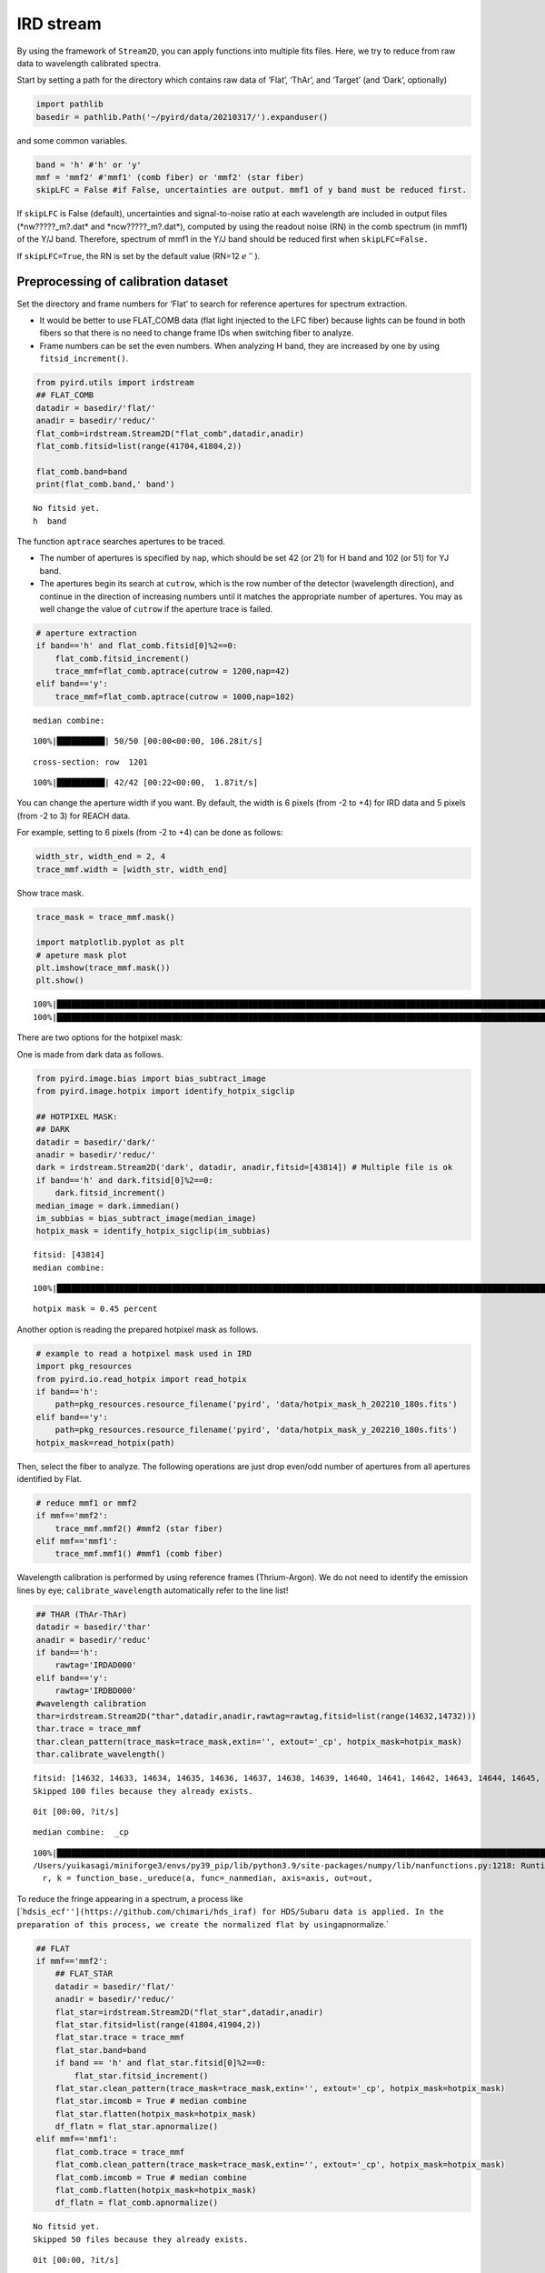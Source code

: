 IRD stream
==========

By using the framework of ``Stream2D``, you can apply functions into
multiple fits files. Here, we try to reduce from raw data to wavelength
calibrated spectra.

Start by setting a path for the directory which contains raw data of
‘Flat’, ‘ThAr’, and ‘Target’ (and ‘Dark’, optionally)

.. code:: ipython3

    import pathlib
    basedir = pathlib.Path('~/pyird/data/20210317/').expanduser()

and some common variables.

.. code:: ipython3

    band = 'h' #'h' or 'y'
    mmf = 'mmf2' #'mmf1' (comb fiber) or 'mmf2' (star fiber)
    skipLFC = False #if False, uncertainties are output. mmf1 of y band must be reduced first.

If ``skipLFC`` is False (default), uncertainties and signal-to-noise
ratio at each wavelength are included in output files
(\*nw?????_m?.dat\* and \*ncw?????_m?.dat\*), computed by using the
readout noise (RN) in the comb spectrum (in mmf1) of the Y/J band.
Therefore, spectrum of mmf1 in the Y/J band should be reduced first when
``skipLFC=False.``

If ``skipLFC=True``, the RN is set by the default value (RN=12
:math:`e^{-}`).

Preprocessing of calibration dataset
------------------------------------

Set the directory and frame numbers for ‘Flat’ to search for reference
apertures for spectrum extraction.

-  It would be better to use FLAT_COMB data (flat light injected to the
   LFC fiber) because lights can be found in both fibers so that there
   is no need to change frame IDs when switching fiber to analyze.
-  Frame numbers can be set the even numbers. When analyzing H band,
   they are increased by one by using ``fitsid_increment()``.

.. code:: ipython3

    from pyird.utils import irdstream
    ## FLAT_COMB
    datadir = basedir/'flat/'
    anadir = basedir/'reduc/'
    flat_comb=irdstream.Stream2D("flat_comb",datadir,anadir)
    flat_comb.fitsid=list(range(41704,41804,2)) 
    
    flat_comb.band=band
    print(flat_comb.band,' band')


.. parsed-literal::

    No fitsid yet.
    h  band


The function ``aptrace`` searches apertures to be traced.

-  The number of apertures is specified by ``nap``, which should be set
   42 (or 21) for H band and 102 (or 51) for YJ band.
-  The apertures begin its search at ``cutrow``, which is the row number
   of the detector (wavelength direction), and continue in the direction
   of increasing numbers until it matches the appropriate number of
   apertures. You may as well change the value of ``cutrow`` if the
   aperture trace is failed.

.. code:: ipython3

    # aperture extraction
    if band=='h' and flat_comb.fitsid[0]%2==0:
        flat_comb.fitsid_increment() 
        trace_mmf=flat_comb.aptrace(cutrow = 1200,nap=42) 
    elif band=='y':
        trace_mmf=flat_comb.aptrace(cutrow = 1000,nap=102) 


.. parsed-literal::

    median combine:  


.. parsed-literal::

    100%|██████████| 50/50 [00:00<00:00, 106.28it/s]


.. parsed-literal::

    cross-section: row  1201



.. image:: IRD_stream_files/IRD_stream_8_3.png


.. parsed-literal::

    100%|██████████| 42/42 [00:22<00:00,  1.87it/s]



.. image:: IRD_stream_files/IRD_stream_8_5.png


You can change the aperture width if you want. By default, the width is
6 pixels (from -2 to +4) for IRD data and 5 pixels (from -2 to 3) for
REACH data.

For example, setting to 6 pixels (from -2 to +4) can be done as follows:

.. code:: ipython3

    width_str, width_end = 2, 4
    trace_mmf.width = [width_str, width_end]

Show trace mask.

.. code:: ipython3

    trace_mask = trace_mmf.mask()
    
    import matplotlib.pyplot as plt
    # apeture mask plot
    plt.imshow(trace_mmf.mask()) 
    plt.show()


.. parsed-literal::

    100%|████████████████████████████████████████████████████████████████████████████████████████████████████████████████| 42/42 [00:00<00:00, 101.46it/s]
    100%|████████████████████████████████████████████████████████████████████████████████████████████████████████████████| 42/42 [00:00<00:00, 103.25it/s]



.. image:: IRD_stream_files/IRD_stream_12_1.png


There are two options for the hotpixel mask:

One is made from dark data as follows.

.. code:: ipython3

    from pyird.image.bias import bias_subtract_image
    from pyird.image.hotpix import identify_hotpix_sigclip
    
    ## HOTPIXEL MASK: 
    ## DARK
    datadir = basedir/'dark/'
    anadir = basedir/'reduc/'
    dark = irdstream.Stream2D('dark', datadir, anadir,fitsid=[43814]) # Multiple file is ok
    if band=='h' and dark.fitsid[0]%2==0:
        dark.fitsid_increment() 
    median_image = dark.immedian()
    im_subbias = bias_subtract_image(median_image)
    hotpix_mask = identify_hotpix_sigclip(im_subbias)


.. parsed-literal::

    fitsid: [43814]
    median combine:  


.. parsed-literal::

    100%|██████████████████████████████████████████████████████████████████████████████████████████████████████████████████| 1/1 [00:00<00:00, 110.40it/s]


.. parsed-literal::

    hotpix mask = 0.45 percent


Another option is reading the prepared hotpixel mask as follows.

.. code:: ipython3

    # example to read a hotpixel mask used in IRD
    import pkg_resources
    from pyird.io.read_hotpix import read_hotpix
    if band=='h':
        path=pkg_resources.resource_filename('pyird', 'data/hotpix_mask_h_202210_180s.fits')
    elif band=='y':
        path=pkg_resources.resource_filename('pyird', 'data/hotpix_mask_y_202210_180s.fits')
    hotpix_mask=read_hotpix(path)

Then, select the fiber to analyze. The following operations are just
drop even/odd number of apertures from all apertures identified by Flat.

.. code:: ipython3

    # reduce mmf1 or mmf2
    if mmf=='mmf2':
        trace_mmf.mmf2() #mmf2 (star fiber)
    elif mmf=='mmf1':
        trace_mmf.mmf1() #mmf1 (comb fiber)

Wavelength calibration is performed by using reference frames
(Thrium-Argon). We do not need to identify the emission lines by eye;
``calibrate_wavelength`` automatically refer to the line list!

.. code:: ipython3

    ## THAR (ThAr-ThAr)
    datadir = basedir/'thar'
    anadir = basedir/'reduc'
    if band=='h':
        rawtag='IRDAD000'
    elif band=='y':
        rawtag='IRDBD000'
    #wavelength calibration
    thar=irdstream.Stream2D("thar",datadir,anadir,rawtag=rawtag,fitsid=list(range(14632,14732)))
    thar.trace = trace_mmf
    thar.clean_pattern(trace_mask=trace_mask,extin='', extout='_cp', hotpix_mask=hotpix_mask)
    thar.calibrate_wavelength()


.. parsed-literal::

    fitsid: [14632, 14633, 14634, 14635, 14636, 14637, 14638, 14639, 14640, 14641, 14642, 14643, 14644, 14645, 14646, 14647, 14648, 14649, 14650, 14651, 14652, 14653, 14654, 14655, 14656, 14657, 14658, 14659, 14660, 14661, 14662, 14663, 14664, 14665, 14666, 14667, 14668, 14669, 14670, 14671, 14672, 14673, 14674, 14675, 14676, 14677, 14678, 14679, 14680, 14681, 14682, 14683, 14684, 14685, 14686, 14687, 14688, 14689, 14690, 14691, 14692, 14693, 14694, 14695, 14696, 14697, 14698, 14699, 14700, 14701, 14702, 14703, 14704, 14705, 14706, 14707, 14708, 14709, 14710, 14711, 14712, 14713, 14714, 14715, 14716, 14717, 14718, 14719, 14720, 14721, 14722, 14723, 14724, 14725, 14726, 14727, 14728, 14729, 14730, 14731]
    Skipped 100 files because they already exists.


.. parsed-literal::

    0it [00:00, ?it/s]


.. parsed-literal::

    median combine:  _cp


.. parsed-literal::

    100%|█████████████████████████████████████████████████████████████████████████████████████████████████████████████| 100/100 [00:00<00:00, 1310.82it/s]
    /Users/yuikasagi/miniforge3/envs/py39_pip/lib/python3.9/site-packages/numpy/lib/nanfunctions.py:1218: RuntimeWarning: All-NaN slice encountered
      r, k = function_base._ureduce(a, func=_nanmedian, axis=axis, out=out,


To reduce the fringe appearing in a spectrum, a process like
[\`\ ``hdsis_ecf''](https://github.com/chimari/hds_iraf) for HDS/Subaru data is applied. In the preparation of this process, we create the normalized flat by using``\ apnormalize.\`

.. code:: ipython3

    ## FLAT
    if mmf=='mmf2':
        ## FLAT_STAR
        datadir = basedir/'flat/'
        anadir = basedir/'reduc/'
        flat_star=irdstream.Stream2D("flat_star",datadir,anadir)
        flat_star.fitsid=list(range(41804,41904,2)) 
        flat_star.trace = trace_mmf
        flat_star.band=band 
        if band == 'h' and flat_star.fitsid[0]%2==0:
            flat_star.fitsid_increment() 
        flat_star.clean_pattern(trace_mask=trace_mask,extin='', extout='_cp', hotpix_mask=hotpix_mask)
        flat_star.imcomb = True # median combine
        flat_star.flatten(hotpix_mask=hotpix_mask)
        df_flatn = flat_star.apnormalize()
    elif mmf=='mmf1':
        flat_comb.trace = trace_mmf
        flat_comb.clean_pattern(trace_mask=trace_mask,extin='', extout='_cp', hotpix_mask=hotpix_mask)
        flat_comb.imcomb = True # median combine
        flat_comb.flatten(hotpix_mask=hotpix_mask)
        df_flatn = flat_comb.apnormalize()


.. parsed-literal::

    No fitsid yet.
    Skipped 50 files because they already exists.


.. parsed-literal::

    0it [00:00, ?it/s]


.. parsed-literal::

    continuum is fitted with order_fit = 23.
    median combine:  _cp


.. parsed-literal::

    100%|████████████████████████████████████████████████████████████████████████████████████████████████████████████████| 50/50 [00:00<00:00, 408.17it/s]
    /Users/yuikasagi/miniforge3/envs/py39_pip/lib/python3.9/site-packages/numpy/lib/nanfunctions.py:1218: RuntimeWarning: All-NaN slice encountered
      r, k = function_base._ureduce(a, func=_nanmedian, axis=axis, out=out,
    100%|█████████████████████████████████████████████████████████████████████████████████████████████████████████████████| 21/21 [00:05<00:00,  3.53it/s]


The preparation of calibration data is now complete!

Extract target 1D spectrum
--------------------------

From here, we will extract target spectrum.

.. code:: ipython3

    #--------FOR TARGET--------#
    datadir = basedir/'target/'
    anadir = basedir/'reduc/'
    target = irdstream.Stream2D(
        'targets', datadir, anadir, fitsid=[41510])
    if band=='h' and target.fitsid[0]%2==0:
        target.fitsid_increment() # when you use H-band
    target.info = True  # show detailed info
    target.trace = trace_mmf


.. parsed-literal::

    fitsid: [41510]


Remove noise pattern on detector by ``clean_pattern``.

.. code:: ipython3

    # clean pattern
    target.clean_pattern(trace_mask=trace_mask,extin='', extout='_cp', hotpix_mask=hotpix_mask)


.. parsed-literal::

    clean_pattern: output extension= _cp
    Ignore  IRDA00041511.fits -> IRDA00041511_cp.fits


.. parsed-literal::

    0it [00:00, ?it/s]


In ``apext_flatfield``, each order will be extracted with the flat
fielding. The option of ``hotpix_mask`` determines whether hotpixels are
masked or not.

.. code:: ipython3

    # flatten
    target.apext_flatfield(df_flatn,hotpix_mask=hotpix_mask)


.. parsed-literal::

    Ignore  IRDA00041511_cp.fits -> IRDA00041511_flnhp_m2.fits


.. parsed-literal::

    0it [00:00, ?it/s]


If there is set any hotpixel mask, \*IRDA000?????_flnhp.fits\* will be
created in ``anadir``.

Or, if ``hotpix_mask=None`` (default), \*IRDA000?????_fln.fits\* will be
created in ``anadir``.

Assign wavelength to extracted spectrum.

The option ``extin`` determines whether using the hotpixel masked and
flat fielded spectrum (``extin='_flnhp'``) or not (``extin='fln'``
(default)).

.. code:: ipython3

    # assign reference spectra & resample
    target.dispcor(master_path=thar.anadir,extin='_flnhp')


.. parsed-literal::

    dispcor: output spectrum= w41511_m2.dat



.. image:: IRD_stream_files/IRD_stream_31_1.png


\*w?????_m?.dat\* will be created, whose data format is
``$1: Wavelength [nm]``, ``$2: Order``, ``$3: Counts``.

\*w?????_m?.dat\* reflects the blaze function, so we want to “normalize”
the spectra.

The blaze function of each order are created by applying the same
aperture extract procedure to Flat image.

.. code:: ipython3

    # blaze function
    if mmf=='mmf2':
        flat_star.apext_flatfield(df_flatn,hotpix_mask=hotpix_mask)
        flat_star.dispcor(master_path=thar.anadir)
    elif mmf=='mmf1':
        flat_comb.apext_flatfield(df_flatn,hotpix_mask=hotpix_mask)
        flat_comb.dispcor(master_path=thar.anadir)



.. image:: IRD_stream_files/IRD_stream_34_0.png


Flat spectrum is now extracted, and *wflat_h_m?.dat* is created.

Then, fit the continuum of the flat spectrum as blaze function and
devide target spectrum by them.

.. code:: ipython3

    # combine & normalize
    if mmf=='mmf2':
        target.normalize1D(master_path=flat_star.anadir,skipLFC=skipLFC)
    elif mmf=='mmf1':
        target.normalize1D(master_path=flat_comb.anadir,skipLFC=skipLFC)


.. parsed-literal::

    Readout Noise is : 7.9305032251889385


.. parsed-literal::

    /Users/yuikasagi/miniforge3/envs/py39_pip/lib/python3.9/site-packages/pandas/core/arraylike.py:397: RuntimeWarning: invalid value encountered in sqrt
      result = getattr(ufunc, method)(*inputs, **kwargs)
    /Users/yuikasagi/miniforge3/envs/py39_pip/lib/python3.9/site-packages/pandas/core/arraylike.py:397: RuntimeWarning: invalid value encountered in sqrt
      result = getattr(ufunc, method)(*inputs, **kwargs)


.. parsed-literal::

    normalize1D: output normalized 1D spectrum= nw41511_m2.dat



.. image:: IRD_stream_files/IRD_stream_36_3.png



.. image:: IRD_stream_files/IRD_stream_36_4.png


After ``normalize1D``, normalized spectrum (\*nw?????_m?.dat\*) will be
created.

The data format is ``$1: Wavelength [nm]``, ``$2: Order``,
``$3: Counts``, ``$4: S/N``, ``$5: Uncertainties``.

In addition, there will be \*ncw?????_m?.dat\*, which is the order
combined spectrum.

There are overlapping wavelengths at the edge of order, so we
“normalize” the spectrum after summing up the flux of that regions to
higher signal-to-noise ratio.

The data format is ``$1: Wavelength [nm]``, ``$2: Counts``, ``$3: S/N``,
``$4: Uncertainties``.
